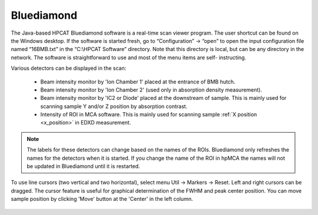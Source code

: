 
.. _bluediamond:

Bluediamond
-----------
The Java-based HPCAT Bluediamond software is a real-time scan viewer program. The user shortcut can be found on the Windows desktop. If the software is started fresh, go to “Configuration” -> “open” to open the input configuration file named “16BMB.txt” in the “C:\\HPCAT Software” directory.  Note that this directory is local, but can be any directory in the network.  The software is straightforward to use and most of the menu items are self- instructing.

Various detectors can be displayed in the scan:

   - Beam intensity monitor by 'Ion Chamber 1' placed at the entrance of BMB hutch.
   - Beam intensity monitor by 'Ion Chamber 2' (used only in absorption density measurement).
   - Beam intensity monitor by 'IC2 or Diode' placed at the downstream of sample. This is mainly used for scanning sample Y and/or Z position by absorption contrast.
   - Intensity of ROI in MCA software. This is mainly used for scanning sample :ref:`X position <x_position>` in EDXD measurement. 

.. Note:: The labels for these detectors can change based on the names of the ROIs. Bluediamond only refreshes the names for the detectors when it is started. If you change the name of the ROI in hpMCA the names will not be updated in Bluediamond until it is restarted.

To use line cursors (two vertical and two horizontal), select menu Util -> Markers -> Reset. Left and right cursors can be dragged.
The cursor feature is useful for graphical determination of the FWHM and peak center position. You can move sample position by clicking 'Move' button at the 'Center' in the left column.

.. figure:: /images/operation/bluediamond_interface.png
   :alt: bluediamond_interface
   :width: 640px
   :align: center 